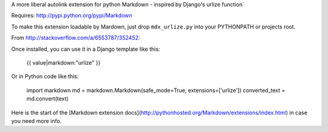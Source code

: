 A more liberal autolink extension for python Markdown
- inspired by Django's urlize function`

Requires: http://pypi.python.org/pypi/Markdown

To make this extension loadable by Mardown, just drop ``mdx_urlize.py`` into your PYTHONPATH or projects root.

From http://stackoverflow.com/a/6553787/352452:

Once installed, you can use it in a Django template like this:

    {{ value|markdown:"urlize" }}

Or in Python code like this:

    import markdown  
    md = markdown.Markdown(safe_mode=True, extensions=['urlize'])  
    converted_text = md.convert(text)  

Here is the start of the [Markdown extension docs](http://pythonhosted.org/Markdown/extensions/index.html) in case you need more info.




